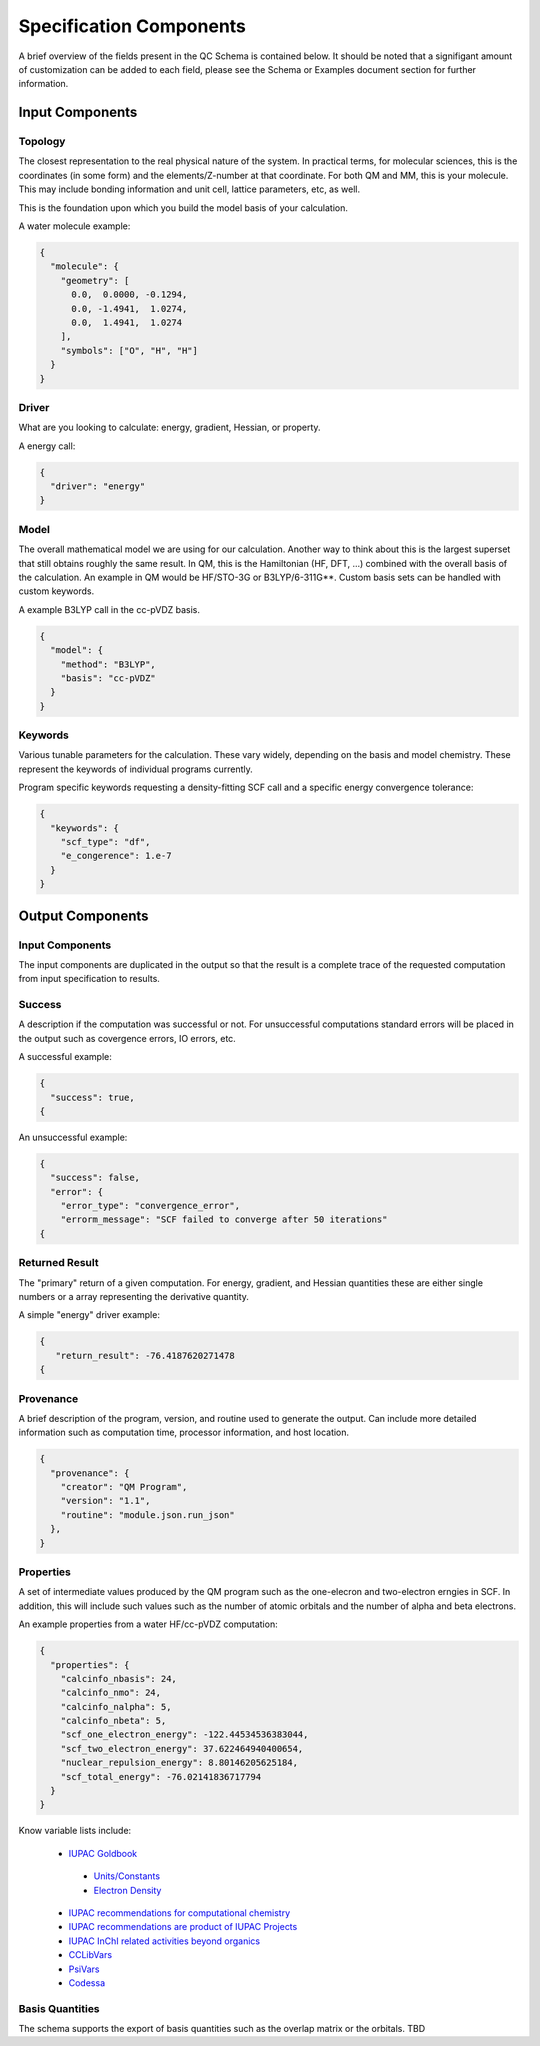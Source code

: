 Specification Components
========================

A brief overview of the fields present in the QC Schema is contained below.
It should be noted that a signifigant amount of customization can be added to each
field, please see the Schema or Examples document section for further information.

Input Components
----------------

Topology
~~~~~~~~

The closest representation to the real physical nature of the system. In
practical terms, for molecular sciences, this is the coordinates (in some form)
and the elements/Z-number at that coordinate. For both QM and MM, this is your
molecule. This may include bonding information and unit cell, lattice
parameters, etc, as well.

This is the foundation upon which you build the model basis of your
calculation.

A water molecule example:

.. code:: python

  {
    "molecule": { 
      "geometry": [
        0.0,  0.0000, -0.1294,
        0.0, -1.4941,  1.0274,
        0.0,  1.4941,  1.0274
      ],
      "symbols": ["O", "H", "H"]
    }
  }


Driver
~~~~~~

What are you looking to calculate: energy, gradient, Hessian, or property.

A energy call:

.. code:: python

  {
    "driver": "energy"
  }

Model
~~~~~

The overall mathematical model we are using for our calculation. Another way to
think about this is the largest superset that still obtains roughly the same
result. In QM, this is the Hamiltonian (HF, DFT, ...) combined with the overall basis of
the calculation. An example in QM would be HF/STO-3G or B3LYP/6-311G**. Custom
basis sets can be handled with custom keywords.

A example B3LYP call in the cc-pVDZ basis.

.. code:: python

  {
    "model": {
      "method": "B3LYP",
      "basis": "cc-pVDZ"
    }
  }

Keywords
~~~~~~~~

Various tunable parameters for the calculation. These vary widely, depending on
the basis and model chemistry. These represent the keywords of individual programs currently.

Program specific keywords requesting a density-fitting SCF call and a specific energy convergence tolerance:

.. code:: python

  {
    "keywords": {
      "scf_type": "df",
      "e_congerence": 1.e-7
    }
  }

Output Components
-----------------

Input Components
~~~~~~~~~~~~~~~~
The input components are duplicated in the output so that the result is a complete trace of the requested computation from input specification to results.

Success
~~~~~~~
A description if the computation was successful or not. For unsuccessful computations standard errors will be placed in the output such as covergence errors, IO errors, etc.

A successful example:

.. code:: python

  {
    "success": true,
  {

An unsuccessful example:

.. code:: python

  {
    "success": false,
    "error": {
      "error_type": "convergence_error",
      "errorm_message": "SCF failed to converge after 50 iterations"
  {


Returned Result
~~~~~~~~~~~~~~~
The "primary" return of a given computation. For energy, gradient, and Hessian quantities these are either single numbers or a array representing the derivative quantity.

A simple "energy" driver example:

.. code:: python

  {
     "return_result": -76.4187620271478
  {

Provenance
~~~~~~~~~~
A brief description of the program, version, and routine used to generate the output. Can
include more detailed information such as computation time, processor information, and host location.

.. code:: python

  {
    "provenance": {
      "creator": "QM Program",
      "version": "1.1",
      "routine": "module.json.run_json"
    },
  }

Properties
~~~~~~~~~~
A set of intermediate values produced by the QM program such as the one-elecron and two-electron erngies in SCF.
In addition, this will include such values such as the number of atomic orbitals and the number of alpha and beta electrons.

An example properties from a water HF/cc-pVDZ computation:

.. code:: python

  {
    "properties": {
      "calcinfo_nbasis": 24,
      "calcinfo_nmo": 24,
      "calcinfo_nalpha": 5,
      "calcinfo_nbeta": 5,
      "scf_one_electron_energy": -122.44534536383044,
      "scf_two_electron_energy": 37.622464940400654,
      "nuclear_repulsion_energy": 8.80146205625184,
      "scf_total_energy": -76.02141836717794
    }
  }

Know variable lists include:

 * `IUPAC Goldbook <https://goldbook.iupac.org>`_
 
  * `Units/Constants <https://goldbook.iupac.org/lists/list_math.html, https://goldbook.iupac.org/lists/list_goldbook_unit_defs.html>`_
  * `Electron Density <https://goldbook.iupac.org/html/E/E01986.html>`_

 * `IUPAC recommendations for computational chemistry <https://doi.org/10.1351/pac199769051137, https://doi.org/10.1515/pac-2012-1204>`_
 * `IUPAC recommendations are product of IUPAC Projects <https://iupac.org/recommendations/recently-published/>`_
 * `IUPAC InChI related activities beyond organics <https://iupac.org/who-we-are/divisions/division-details/?body_code=802>`_
 * `CCLibVars <http://cclib.github.io/data_notes.html>`_
 * `PsiVars <http://psicode.org/psi4manual/master/glossary_psivariables.html>`_
 * `Codessa <http://www.codessa-pro.com/descriptors/quantum/eee.htm>`_


Basis Quantities
~~~~~~~~~~~~~~~~

The schema supports the export of basis quantities such as the overlap matrix or the orbitals. TBD



